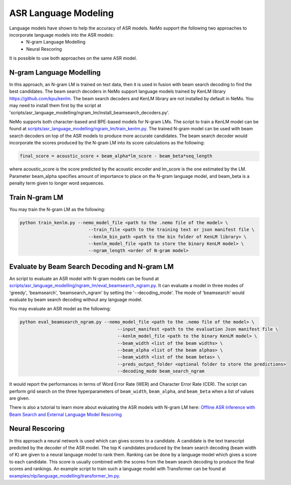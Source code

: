 ASR Language Modeling
=====================

Language models have shown to help the accuracy of ASR models. NeMo support the following two approaches to incorporate language models into the ASR models:
    + N-gram Language Modelling
    + Neural Rescoring

It is possible to use both approaches on the same ASR model.


.. _ngram_modelling:

N-gram Language Modelling
-------------------------

In this approach, an N-gram LM is trained on text data, then it is used in fusion with beam search decoding to find the best candidates.
The beam search decoders in NeMo support language models trained by KenLM library `https://github.com/kpu/kenlm <https://github.com/kpu/kenlm>`__.
The beam search decoders and KenLM library are not installed by default in NeMo.
You may need to install them first by the script at 'scripts/asr_language_modelling/ngram_lm/install_beamsearch_decoders.py'.

NeMo supports both character-based and BPE-based models for N-gram LMs. The script to train a KenLM model can be found at `scripts/asr_language_modelling/ngram_lm/train_kenlm.py <https://github.com/NVIDIA/NeMo/blob/main/scripts/asr_language_modelling/ngram_lm/train_kenlm.py>`__.
The trained N-gram model can be used with beam search decoders on top of the ASR models to produce more accurate candidates.
The beam search decoder would incorporate the scores produced by the N-gram LM into its score calculations as the following:

.. code::

    final_score = acoustic_score + beam_alpha*lm_score - beam_beta*seq_length

where acoustic_score is the score predicted by the acoustic encoder and lm_score is the one estimated by the LM.
Parameter beam_alpha specifies amount of importance to place on the N-gram language model, and beam_beta is a penalty term given to longer word sequences.

Train N-gram LM
---------------

You may train the N-gram LM as the following:

.. code::

    python train_kenlm.py --nemo_model_file <path to the .nemo file of the model> \
                              --train_file <path to the training text or json manifest file \
                              --kenlm_bin_path <path to the bin folder of KenLM library> \
                              --kenlm_model_file <path to store the binary KenLM model> \
                              --ngram_length <order of N-gram model>


Evaluate by Beam Search Decoding and N-gram LM
----------------------------------------------

An script to evaluate an ASR model with N-gram models can be found at
`scripts/asr_language_modelling/ngram_lm/eval_beamsearch_ngram.py <https://github.com/NVIDIA/NeMo/blob/main/scripts/asr_language_modelling/ngram_lm/eval_beamsearch_ngram.py>`__.
It can evaluate a model in three modes of 'greedy', 'beamsearch', 'beamsearch_ngram' by setting the '--decoding_mode'.
The mode of 'beamsearch' would evaluate by beam search decoding without any language model.

You may evaluate an ASR model as the following:

.. code::

    python eval_beamsearch_ngram.py --nemo_model_file <path to the .nemo file of the model> \
                                         --input_manifest <path to the evaluation Json manifest file \
                                         --kenlm_model_file <path to the binary KenLM model> \
                                         --beam_width <list of the beam widths> \
                                         --beam_alpha <list of the beam alphas> \
                                         --beam_width <list of the beam betas> \
                                         --preds_output_folder <optional folder to store the predictions>
                                         --decoding_mode beam_search_ngram

It would report the performances in terms of Word Error Rate (WER) and Character Error Rate (CER).
The script can perform grid search on the three hyperparameters of ``beam_width``, ``beam_alpha``, and ``beam_beta`` when a list of values are given.

There is also a tutorial to learn more about evaluating the ASR models with N-gram LM here:
`Offline ASR Inference with Beam Search and External Language Model Rescoring <https://colab.research.google.com/github/NVIDIA/NeMo/blob/r1.0.0rc1/tutorials/asr/Offline_ASR.ipynb>`_


.. _neural_rescoring:
Neural Rescoring
----------------

In this approach a neural network is used which can gives scores to a candidate. A candidate is the text transcript predicted by the decoder of the ASR model.
The top K candidates produced by the beam search decoding (beam width of K) are given to a neural language model to rank them.
Ranking can be done by a language model which gives a score to each candidate.
This score is usually combined with the scores from the beam search decoding to produce the final scores and rankings.
An example script to train such a language model with Transformer can be found at `examples/nlp/language_modelling/transformer_lm.py <https://github.com/NVIDIA/NeMo/blob/main/examples/nlp/language_modelling/transformer_lm.py>`__.
